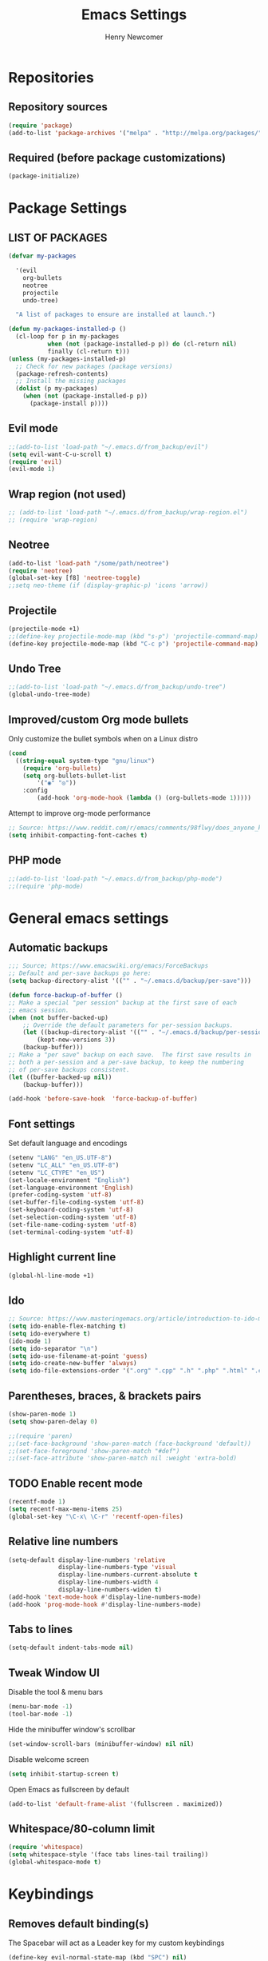 
# ============================================================================
# ****************************************************************************
#+TITLE: Emacs Settings
#+AUTHOR: Henry Newcomer
# ****************************************************************************
# ============================================================================

* Repositories
** Repository sources
#+BEGIN_SRC emacs-lisp
(require 'package)
(add-to-list 'package-archives '("melpa" . "http://melpa.org/packages/"))
#+END_SRC

** Required (before package customizations)
#+BEGIN_SRC emacs-lisp
(package-initialize)
#+END_SRC


* Package Settings
** LIST OF PACKAGES

#+BEGIN_SRC emacs-lisp
(defvar my-packages

  '(evil
    org-bullets
    neotree
    projectile
    undo-tree)

  "A list of packages to ensure are installed at launch.")

(defun my-packages-installed-p ()
  (cl-loop for p in my-packages
           when (not (package-installed-p p)) do (cl-return nil)
           finally (cl-return t)))
(unless (my-packages-installed-p)
  ;; Check for new packages (package versions)
  (package-refresh-contents)
  ;; Install the missing packages
  (dolist (p my-packages)
    (when (not (package-installed-p p))
      (package-install p))))
#+END_SRC



** Evil mode

#+BEGIN_SRC emacs-lisp
;;(add-to-list 'load-path "~/.emacs.d/from_backup/evil")
(setq evil-want-C-u-scroll t)
(require 'evil)
(evil-mode 1)
#+END_SRC

** Wrap region (not used)

#+BEGIN_SRC emacs-lisp
;; (add-to-list 'load-path "~/.emacs.d/from_backup/wrap-region.el")
;; (require 'wrap-region)
#+END_SRC

** Neotree

#+BEGIN_SRC emacs-lisp
(add-to-list 'load-path "/some/path/neotree")
(require 'neotree)
(global-set-key [f8] 'neotree-toggle)
;;setq neo-theme (if (display-graphic-p) 'icons 'arrow))
#+END_SRC

** Projectile

#+BEGIN_SRC emacs-lisp
(projectile-mode +1)
;;(define-key projectile-mode-map (kbd "s-p") 'projectile-command-map)
(define-key projectile-mode-map (kbd "C-c p") 'projectile-command-map)
#+END_SRC

** Undo Tree

#+BEGIN_SRC emacs-lisp
;;(add-to-list 'load-path "~/.emacs.d/from_backup/undo-tree")
(global-undo-tree-mode)
#+END_SRC

** Improved/custom Org mode bullets

Only customize the bullet symbols when on a Linux distro
#+BEGIN_SRC emacs-lisp
(cond
  ((string-equal system-type "gnu/linux")
    (require 'org-bullets)
    (setq org-bullets-bullet-list
        '("◉" "◎"))
    :config
        (add-hook 'org-mode-hook (lambda () (org-bullets-mode 1)))))
#+END_SRC

Attempt to improve org-mode performance
#+BEGIN_SRC emacs-lisp
;; Source: https://www.reddit.com/r/emacs/comments/98flwy/does_anyone_know_a_good_alternative_to_orgbullets/
(setq inhibit-compacting-font-caches t)
#+END_SRC

** PHP mode

#+BEGIN_SRC emacs-lisp
;;(add-to-list 'load-path "~/.emacs.d/from_backup/php-mode")
;;(require 'php-mode)
#+END_SRC


* General emacs settings
** Automatic backups

#+BEGIN_SRC emacs-lisp
;;; Source; https://www.emacswiki.org/emacs/ForceBackups
;; Default and per-save backups go here:
(setq backup-directory-alist '(("" . "~/.emacs.d/backup/per-save")))

(defun force-backup-of-buffer ()
;; Make a special "per session" backup at the first save of each
;; emacs session.
(when (not buffer-backed-up)
    ;; Override the default parameters for per-session backups.
    (let ((backup-directory-alist '(("" . "~/.emacs.d/backup/per-session")))
        (kept-new-versions 3))
    (backup-buffer)))
;; Make a "per save" backup on each save.  The first save results in
;; both a per-session and a per-save backup, to keep the numbering
;; of per-save backups consistent.
(let ((buffer-backed-up nil))
    (backup-buffer)))

(add-hook 'before-save-hook  'force-backup-of-buffer)
#+END_SRC

** Font settings

Set default language and encodings
#+BEGIN_SRC emacs-lisp
(setenv "LANG" "en_US.UTF-8")
(setenv "LC_ALL" "en_US.UTF-8")
(setenv "LC_CTYPE" "en_US")
(set-locale-environment "English")
(set-language-environment 'English)
(prefer-coding-system 'utf-8)
(set-buffer-file-coding-system 'utf-8)
(set-keyboard-coding-system 'utf-8)
(set-selection-coding-system 'utf-8)
(set-file-name-coding-system 'utf-8)
(set-terminal-coding-system 'utf-8)
#+END_SRC

** Highlight current line

#+BEGIN_SRC emacs-lisp
(global-hl-line-mode +1)
#+END_SRC

** Ido

#+BEGIN_SRC emacs-lisp
;; Source: https://www.masteringemacs.org/article/introduction-to-ido-mode
(setq ido-enable-flex-matching t)
(setq ido-everywhere t)
(ido-mode 1)
(setq ido-separator "\n")
(setq ido-use-filename-at-point 'guess)
(setq ido-create-new-buffer 'always)
(setq ido-file-extensions-order '(".org" ".cpp" ".h" ".php" ".html" ".css"))
#+END_SRC

** Parentheses, braces, & brackets pairs

#+BEGIN_SRC emacs-lisp
(show-paren-mode 1)
(setq show-paren-delay 0)

;;(require 'paren)
;;(set-face-background 'show-paren-match (face-background 'default))
;;(set-face-foreground 'show-paren-match "#def")
;;(set-face-attribute 'show-paren-match nil :weight 'extra-bold)
#+END_SRC

** TODO Enable recent mode

#+BEGIN_SRC emacs-lisp
(recentf-mode 1)
(setq recentf-max-menu-items 25)
(global-set-key "\C-x\ \C-r" 'recentf-open-files)
#+END_SRC

** Relative line numbers

#+BEGIN_SRC emacs-lisp
(setq-default display-line-numbers 'relative
              display-line-numbers-type 'visual
              display-line-numbers-current-absolute t
              display-line-numbers-width 4
              display-line-numbers-widen t)
(add-hook 'text-mode-hook #'display-line-numbers-mode)
(add-hook 'prog-mode-hook #'display-line-numbers-mode)
#+END_SRC

** Tabs to lines

#+BEGIN_SRC emacs-lisp
(setq-default indent-tabs-mode nil)
#+END_SRC

** Tweak Window UI

Disable the tool & menu bars
#+BEGIN_SRC emacs-lisp
(menu-bar-mode -1)
(tool-bar-mode -1)
#+END_SRC

Hide the minibuffer window's scrollbar
#+BEGIN_SRC emacs-lisp
(set-window-scroll-bars (minibuffer-window) nil nil)
#+END_SRC

Disable welcome screen
#+BEGIN_SRC emacs-lisp
(setq inhibit-startup-screen t)
#+END_SRC

Open Emacs as fullscreen by default
#+BEGIN_SRC emacs-lisp
(add-to-list 'default-frame-alist '(fullscreen . maximized))
#+END_SRC

** Whitespace/80-column limit

#+BEGIN_SRC emacs-lisp
(require 'whitespace)
(setq whitespace-style '(face tabs lines-tail trailing))
(global-whitespace-mode t)
#+END_SRC


* Keybindings
** Removes default binding(s)

The Spacebar will act as a Leader key for my custom keybindings

#+BEGIN_SRC emacs-lisp
(define-key evil-normal-state-map (kbd "SPC") nil)
;;(define-key evil-insert-state-map (kbd "SPC") (kbd "SPC"))
;;(global-set-key (kbd "SPC") nil)
#+END_SRC
** TODO GROUP/ORGANIZE THESE BETTER!

** Quick Edit Settings

TODO Check OS before trying to access settings file

#+BEGIN_SRC emacs-lisp
(define-key evil-normal-state-map (kbd "SPC s") (lambda() (interactive)(find-file "~/.emacs.d/settings.org")))
#+END_SRC

** Double space (Normal Mode)

#+BEGIN_SRC emacs-lisp
(define-key evil-normal-state-map (kbd "SPC SPC") (kbd "i SPC ESC"))
#+END_SRC

** Dired

#+BEGIN_SRC emacs-lisp
(define-key evil-normal-state-map (kbd "SPC d") 'dired)
#+END_SRC

** Jump to end of line

#+BEGIN_SRC emacs-lisp
(define-key evil-normal-state-map (kbd "SPC l") (kbd "$"))
#+END_SRC

** Window management

#+BEGIN_SRC emacs-lisp
(define-key evil-normal-state-map (kbd "SPC h") 'split-window-below)
(define-key evil-normal-state-map (kbd "SPC v") 'split-window-right)
#+END_SRC

Move across split windows
#+BEGIN_SRC emacs-lisp
(define-key evil-normal-state-map (kbd "C-M-h") 'windmove-left)
(define-key evil-normal-state-map (kbd "C-M-l") 'windmove-right)
(define-key evil-normal-state-map (kbd "C-M-k") 'windmove-up)
(define-key evil-normal-state-map (kbd "C-M-j") 'windmove-down)

(define-key evil-normal-state-map (kbd "SPC j") #'other-window)
(define-key evil-normal-state-map (kbd "SPC k") #'prev-window)
(defun prev-window ()
  (interactive)
  (other-window -1))
#+END_SRC

** Open most recent file

#+BEGIN_SRC emacs-lisp
(define-key evil-normal-state-map (kbd "SPC r") 'recentf-open-most-recent-file)
#+END_SRC

** Open terminal

TODO Default terminal based on OS

#+BEGIN_SRC emacs-lisp
(define-key evil-normal-state-map (kbd "SPC t") 'term)
#+END_SRC

** TODO Reload settings.el & settings.org (indirectly)

NOTE This isn't properly loading settings.org

#+BEGIN_SRC emacs-lisp
;;(define-key evil-normal-state-map (kbd "SPC S")
;;  (lambda() (interactive)
;;    (load-file "settings.el") (message "Settings were reloaded.")))
#+end_src

** Save

#+BEGIN_SRC emacs-lisp
(define-key evil-normal-state-map (kbd "SPC w") 'save-buffer)
#+END_SRC

** Quit

#+BEGIN_SRC emacs-lisp
(define-key evil-normal-state-map (kbd "SPC q") 'save-buffers-kill-emacs)
#+END_SRC


** Text Scaling

#+BEGIN_SRC emacs-lisp
(global-set-key (kbd "C-+") 'text-scale-increase)
(global-set-key (kbd "C-=") 'text-scale-decrease)
#+END_SRC


